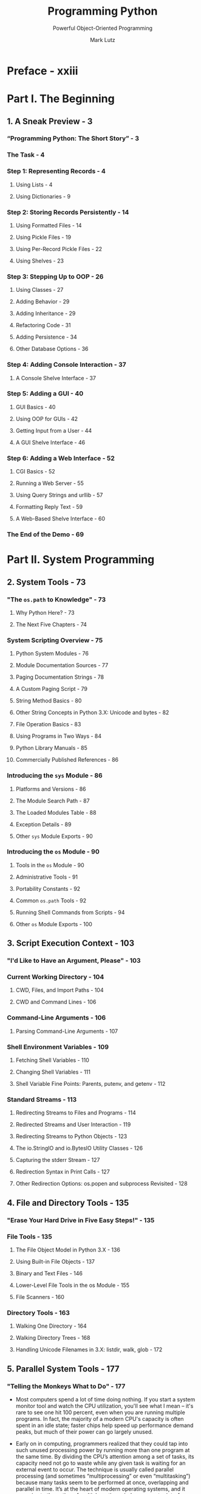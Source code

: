 #+TITLE: Programming Python
#+SUBTITLE: Powerful Object-Oriented Programming
#+VERSION: 4th - Covers Python 3.x
#+I-USE: 3.8 or 3.9
#+AUTHOR: Mark Lutz
#+STARTUP: overview
#+STARTUP: entitiespretty

* Preface - xxiii
* Part I. The Beginning
** 1. A Sneak Preview - 3
*** “Programming Python: The Short Story” - 3
*** The Task - 4
*** Step 1: Representing Records - 4
**** Using Lists - 4
**** Using Dictionaries - 9
     
*** Step 2: Storing Records Persistently - 14
**** Using Formatted Files - 14
**** Using Pickle Files - 19
**** Using Per-Record Pickle Files - 22
**** Using Shelves - 23
     
*** Step 3: Stepping Up to OOP - 26
**** Using Classes - 27
**** Adding Behavior - 29
**** Adding Inheritance - 29
**** Refactoring Code - 31
**** Adding Persistence - 34
**** Other Database Options - 36
     
*** Step 4: Adding Console Interaction - 37
**** A Console Shelve Interface - 37
     
*** Step 5: Adding a GUI - 40
**** GUI Basics - 40
**** Using OOP for GUIs - 42
**** Getting Input from a User - 44
**** A GUI Shelve Interface - 46
     
*** Step 6: Adding a Web Interface - 52
**** CGI Basics - 52
**** Running a Web Server - 55
**** Using Query Strings and urllib - 57
**** Formatting Reply Text - 59
**** A Web-Based Shelve Interface - 60
     
*** The End of the Demo - 69

* Part II. System Programming
** 2. System Tools - 73
*** "The ~os.path~ to Knowledge" - 73
**** Why Python Here? - 73
**** The Next Five Chapters - 74
     
*** System Scripting Overview - 75
**** Python System Modules - 76
**** Module Documentation Sources - 77
**** Paging Documentation Strings - 78
**** A Custom Paging Script - 79
**** String Method Basics - 80
**** Other String Concepts in Python 3.X: Unicode and bytes - 82
**** File Operation Basics - 83
**** Using Programs in Two Ways - 84
**** Python Library Manuals - 85
**** Commercially Published References - 86
     
*** Introducing the ~sys~ Module - 86
**** Platforms and Versions - 86
**** The Module Search Path - 87
**** The Loaded Modules Table - 88
**** Exception Details - 89
**** Other ~sys~ Module Exports - 90
     
*** Introducing the ~os~ Module - 90
**** Tools in the ~os~ Module - 90
**** Administrative Tools - 91
**** Portability Constants - 92
**** Common ~os.path~ Tools - 92
**** Running Shell Commands from Scripts - 94
**** Other ~os~ Module Exports - 100
    
** 3. Script Execution Context - 103
*** "I'd Like to Have an Argument, Please" - 103
*** Current Working Directory - 104
**** CWD, Files, and Import Paths - 104
**** CWD and Command Lines - 106
     
*** Command-Line Arguments - 106
**** Parsing Command-Line Arguments - 107
     
*** Shell Environment Variables - 109
**** Fetching Shell Variables - 110
**** Changing Shell Variables - 111
**** Shell Variable Fine Points: Parents, putenv, and getenv - 112
     
*** Standard Streams - 113
**** Redirecting Streams to Files and Programs - 114
**** Redirected Streams and User Interaction - 119
**** Redirecting Streams to Python Objects - 123
**** The io.StringIO and io.BytesIO Utility Classes - 126
**** Capturing the stderr Stream - 127
**** Redirection Syntax in Print Calls - 127
**** Other Redirection Options: os.popen and subprocess Revisited - 128

** 4. File and Directory Tools - 135
*** "Erase Your Hard Drive in Five Easy Steps!" - 135
*** File Tools - 135
**** The File Object Model in Python 3.X - 136
**** Using Built-in File Objects - 137
**** Binary and Text Files - 146
**** Lower-Level File Tools in the os Module - 155
**** File Scanners - 160
     
*** Directory Tools - 163
**** Walking One Directory - 164
**** Walking Directory Trees - 168
**** Handling Unicode Filenames in 3.X: listdir, walk, glob - 172

** 5. Parallel System Tools - 177
*** "Telling the Monkeys What to Do" - 177
    - Most computers spend a lot of time doing nothing.
        If you start a system monitor tool and watch the CPU utilization, you'll
      see what I mean -- it's rare to see one hit 100 percent, even when you are
      running multiple programs. In fact, the majority of a modern CPU's capacity
      is often spent in an idle state; faster chips help speed up performance
      demand peaks, but much of their power can go largely unused.

    - Early on in computing, programmers realized that they could tap into such unused
      processing power by running more than one program at the same time. By dividing the
      CPU’s attention among a set of tasks, its capacity need not go to waste while any given
      task is waiting for an external event to occur. The technique is usually called parallel
      processing (and sometimes “multiprocessing” or even “multitasking”) because many
      tasks seem to be performed at once, overlapping and parallel in time. It’s at the heart
      of modern operating systems, and it gave rise to the notion of multiple-active-window
      computer interfaces we’ve all come to take for granted. Even within a single program,
      dividing processing into tasks that run in parallel can make the overall system faster,
      at least as measured by the clock on your wall.

    - Just as important is that modern software systems are expected to be responsive
      to users regardless of the amount of work they must perform behind the scenes.
      It’s usually unacceptable for a program to stall while busy carrying out a
      request. Consider an email-browser user interface, for example; when asked
      to fetch email from a server, the program must download text from a server
      over a network. If you have enough email or a slow enough Internet link,
      that step alone can take minutes to finish. But while the download task
      proceeds, the program as a whole shouldn’t stall—it still must respond to
      screen redraws, mouse clicks, and so on.

    - Parallel processing comes to the rescue here, too. By performing such long-running
      tasks in parallel with the rest of the program, the system at large can remain
      responsive no matter how busy some of its parts may be. Moreover, the parallel
      processing model is a natural fit for structuring such programs and others;
      some tasks are more easily conceptualized and coded as components running as
      independent, parallel entities.

    - There are two fundamental ways to get tasks running at the same time in Python
      -- process forks and spawned threads. Functionally, both rely on underlying
      operating system services to run bits of Python code in parallel. Procedurally,
      they are very different in terms of interface, portability, and communication.
      For instance, at this writing direct process forks are not supported on
      Windows under standard Python (though they are underCygwin Python on Windows).

    - By contrast, Python’s thread support works on all major platforms. Moreover,
      the os.spawn family of calls provides additional ways to launch programs in
      a platformneutral way that is similar to forks, and the os.popen and
      ~os.system~ calls and subprocess module we studied in Chapters 2 and 3 can
      be used to portably spawn programs with shell commands. The newer
      multiprocessing module offers additional ways to run processes portably in
      many contexts.

    - In this chapter, which is a continuation of our look at system interfaces
      available to Python programmers, we explore Python’s built-in tools for
      starting tasks in parallel, as well as communicating with those tasks. In
      some sense, we’ve already begun doing so—os.system, os.popen, and subprocess,
      which we learned and applied over the last three chapters, are a fairly
      portable way to spawn and speak with command-line programs, too. We won't
      repeat full coverage of those tools here.

    - Instead, our emphasis in this chapter is on introducing more direct techniques
      -- forks, threads, pipes, signals, sockets, and other launching techniques --
      and on using Python’s built-in tools that support them, such as the ~os.fork~
      call and the threading, queue, and multiprocessing modules. In the next
      chapter (and in the remainder of this book), we use these techniques in
      more realistic programs, so be sure you understand the basics here before
      flipping ahead.

    - One note up front: although the process, thread, and IPC mechanisms we will
      explore in this chapter are the primary parallel processing tools in
      Python scripts, the third party domain offers additional options which may
      serve more advanced or specialized roles. As just one example, the MPI for
      Python system allows Python scripts to also employ the Message Passing
      Interface (MPI) standard, allowing Python programs to exploit multiple
      processors in various ways (see the Web for details). While such specific
      extensions are beyond our scope in this book, the fundamentals of
      multiprocessing that we will explore here should apply to more advanced
      techniques you may encounter in your parallel futures.
      
      
*** Forking Processes - 179
**** The fork/exec Combination - 182
***** ~os.exec~ call formats - 183
***** Spawned child program - 184
****** *More on Cygwin Python for Windows*
      
*** Threads - 18
**** The ~_thread~ Module - 189
***** Basic usage - 189
***** Other ways to code threads with ~_thread~ - 191
***** Running multiple threads - 191
***** Synchronizing access to shared objects and names - 193
***** Waiting for spawned thread exits - 195
***** Coding alternatives: busy loops, arguments, and context managers - 197
      
**** The ~threading~ Module - 199
***** Other ways to code threads with threading - 201
***** Synchronizing access to shared objects and names revisited - 202

**** The ~queue~ Module - 204
***** Arguments versus globals - 206
***** Program exit with child threads - 206
***** Running the script - 207

**** Preview: GUIs and Threads - 208
***** *Thread Timers versus GUI Timers* - 210
     
**** More on the Global Interpreter Lock - 211
***** The thread switch interval - 212
***** Atomic operations - 212
***** C API thread considerations - 212
***** A process-based alternative: multiprocessing (ahead) - 213
      
*** Program Exits - 213
**** ~sys~ Module Exits - 214
**** ~os~ Module Exits - 215
**** Shell Command Exit Status Codes - ss16
***** Exit status with ~os.system~ and ~os.popen~ - 216
***** Output stream buffering: A first look - 218
***** Exit status with ~subprocess~ - 218
      
**** Process Exit Status and Shared State - 219
**** Thread Exits and Shared State - 220
     
*** Interprocess Communication - 222
**** Anonymous Pipes - 224
***** Anonymous pipe basics - 224
***** Wrapping pipe descriptors in file objects - 226
***** Anonymous pipes and threads - 228
***** Bidirectional IPC with anonymous pipes - 228
***** Output stream buffering revisited: Deadlocks and flushes - 23
****** More on Stream Buffering: ~pty~ and ~Pexpect~ - 233
      
**** Named Pipes (Fifos) - 234
***** Named pipe basics - 235
***** Named pipe use cases - 236
      
**** Sockets: A First Look - 236
***** Socket basics - 237
***** Sockets and independent programs - 238
***** Socket use cases - 239
      
**** Signals - 240
     
*** The multiprocessing Module - 243
**** Why multiprocessing? - 243
**** The Basics: Processes and Locks - 245
***** Implementation and usage rules - 246
      
**** IPC Tools: Pipes, Shared Memory, and Queues - 248
***** multiprocessing pipes - 249
***** Shared memory and globals - 250
***** Queues and subclassing - 252
      
**** Starting Independent Programs - 254
**** And Much More - 256
***** And a little less... - 256
     
**** Why multiprocessing? The Conclusion - 257
     
*** Other Ways to Start Programs - 258
**** The ~os.spawn~ Calls - 258
**** The ~os.startfile~ call on Windows - 261
***** Using the DOS start command - 261
***** Using start in Python scripts - 262
***** The ~os.startfile~ call - 263
      
*** A Portable Program-Launch Framework - 263
*** Other System Tools Coverage - 268

** 6. Complete System Programs - 271
*** "The Greps of Wrath" - 271
*** A Quick Game of "Find the Biggest Python File" - 272
**** Scanning the Standard Library Directory - 272
**** Scanning the Standard Library Tree - 273
**** Scanning the Module Search Path - 274
**** Scanning the Entire Machine - 276
**** Printing Unicode Filenames - 279
     
*** Splitting and Joining Files - 282
**** Splitting Files Portably - 283
**** Joining Files Portably - 286
**** Usage Variations - 289
     
*** Generating Redirection Web Pages - 292
**** Page Template File - 293
**** Page Generator Script - 294
     
*** A Regression Test Script - 297
**** Running the Test Driver - 299
     
*** Copying Directory Trees - 304
*** Comparing Directory Trees - 308
**** Finding Directory Differences - 309
**** Finding Tree Differences - 311
**** Running the Script - 314
**** Verifying Backups - 316
**** Reporting Differences and Other Ideas - 317

*** Searching Directory Trees - 319
**** Greps and Globs and Finds - 320
**** Rolling Your Own find Module - 321
**** Cleaning Up Bytecode Files - 324
**** A Python Tree Searcher - 327
     
*** Visitor: Walking Directories “++” - 330
**** Editing Files in Directory Trees (Visitor) - 334
**** Global Replacements in Directory Trees (Visitor) - 336
**** Counting Source Code Lines (Visitor) - 338
**** Recoding Copies with Classes (Visitor) - 339
**** Other Visitor Examples (External) - 341
     
*** Playing Media Files - 343
**** The Python webbrowser Module - 347
**** The Python mimetypes Module - 348
**** Running the Script - 350
     
*** Automated Program Launchers (External) - 351

* Part III. GUI Programming
** 7. Graphical User Interfaces - 355
*** “Here’s Looking at You, Kid” - 355
**** GUI Programming Topics - 355
**** Running the Examples - 357
     
*** Python GUI Development Options - 358
*** tkinter Overview - 363
**** tkinter Pragmatics - 363
**** tkinter Documentation - 364
**** tkinter Extensions - 364
**** tkinter Structure - 366
     
*** Climbing the GUI Learning Curve - 368
**** “Hello World” in Four Lines (or Less) - 368
**** tkinter Coding Basics - 369
**** Making Widgets - 370
**** Geometry Managers - 370
**** Running GUI Programs - 371
     
*** tkinter Coding Alternatives - 372
**** Widget Resizing Basics - 373
**** Configuring Widget Options and Window Titles - 375
**** One More for Old Times’ Sake - 376
**** Packing Widgets Without Saving Them - 377
     
*** Adding Buttons and Callbacks - 379
**** Widget Resizing Revisited: Expansion 380 

*** Adding User-Defined Callback Handlers - 382
**** Lambda Callback Handlers - 383
**** Deferring Calls with Lambdas and Object References - 384
**** Callback Scope Issues - 385
**** Bound Method Callback Handlers - 391
**** Callable Class Object Callback Handlers - 392
**** Other tkinter Callback Protocols - 393
**** Binding Events - 394
     
*** Adding Multiple Widgets - 395
**** Widget Resizing Revisited: Clipping - 396
**** Attaching Widgets to Frames - 397
**** Layout: Packing Order and Side Attachments - 397
**** The Packer’s Expand and Fill Revisited - 398
**** Using Anchor to Position Instead of Stretch - 399
     
*** Customizing Widgets with Classes - 400
**** Standardizing Behavior and Appearance - 401
     
*** Reusable GUI Components with Classes - 403
**** Attaching Class Components - 405
**** Extending Class Components - 407
**** Standalone Container Classes - 408
     
*** The End of the Tutorial - 410
*** Python/tkinter for Tcl/Tk Converts 412    

** 8. A tkinter Tour, Part 1 - 415
*** "Widgets and Gadgets and GUIs, Oh My!" - 415
**** This Chapter’s Topics - 415
     
*** Configuring Widget Appearance - 416
*** Top-Level Windows - 419
**** Toplevel and Tk Widgets - 421
**** Top-Level Window Protocols - 422
     
*** Dialogs - 426
**** Standard (Common) Dialogs - 426
**** The Old-Style Dialog Module - 438
**** Custom Dialogs - 439
     
*** Binding Events - 443
**** Other bind Events - 447
     
*** Message and Entry - 448
**** Message - 448
**** Entry - 449
**** Laying Out Input Forms - 451
**** tkinter “Variables” and Form Layout Alternatives - 454
     
*** Checkbutton, Radiobutton, and Scale - 457
**** Checkbuttons - 457
**** Radio Buttons - 462
**** Scales (Sliders) - 467
     
*** Running GUI Code Three Ways - 471
**** Attaching Frames - 471
**** Independent Windows - 476
**** Running Programs - 478
     
*** Images - 484
**** Fun with Buttons and Pictures - 487
     
*** Viewing and Processing Images with PIL - 491
**** PIL Basics - 491
**** Displaying Other Image Types with PIL - 493
**** Creating Image Thumbnails with PIL - 496
** 9. A tkinter Tour, Part 2 - 507
*** "On Today's Menu: Spam, Spam, and Spam" - 507
*** Menus - 507
**** Top-Level Window Menus - 508
**** Frame- and Menubutton-Based Menus - 512
**** Windows with Both Menus and Toolbars - 517
     
*** Listboxes and Scrollbars - 522
**** Programming Listboxes - 524
**** Programming Scroll Bars - 525
**** Packing Scroll Bars - 526
     
*** Text - 528
**** Programming the Text Widget - 530
**** Adding Text-Editing Operations - 533
**** Unicode and the Text Widget - 538
**** Advanced Text and Tag Operations - 548
     
*** Canvas - 550
**** Basic Canvas Operations - 550
**** Programming the Canvas Widget - 551
**** Scrolling Canvases - 554
**** Scrollable Canvases and Image Thumbnails - 557
**** Using Canvas Events - 560
     
*** Grids - 564
**** Why Grids? - 564
**** Grid Basics: Input Forms Revisited - 565
**** Comparing grid and pack - 566
**** Combining grid and pack - 568
**** Making Gridded Widgets Expandable - 570
**** Laying Out Larger Tables with grid - 574
     
*** Time Tools, Threads, and Animation - 582
**** Using Threads with tkinter GUIs - 584
**** Using the after Method - 585
**** Simple Animation Techniques - 588
**** Other Animation Topics - 593
     
*** The End of the Tour - 595
**** Other Widgets and Options - 595
** 10. GUI Coding Techniques - 597
*** "Building a Better Mousetrap" - 597
*** GuiMixin: Common Tool Mixin Classes - 598
**** Widget Builder Functions - 598
**** Mixin Utility Classes - 599
     
*** GuiMaker: Automating Menus and Toolbars - 603
**** Subclass Protocols - 607
**** GuiMaker Classes - 608
**** GuiMaker Self-Test - 608
**** BigGui: A Client Demo Program - 609
     
*** ShellGui: GUIs for Command-Line Tools - 613
**** A Generic Shell-Tools Display - 613
**** Application-Specific Tool Set Classes - 615
**** Adding GUI Frontends to Command Lines - 617
     
*** GuiStreams: Redirecting Streams to Widgets - 623
**** Using Redirection for the Packing Scripts - 627
     
*** Reloading Callback Handlers Dynamically - 628
*** Wrapping Up Top-Level Window Interfaces - 630
*** GUIs, Threads, and Queues - 635
**** Placing Data on Queues - 636
**** Placing Callbacks on Queues - 640
     
*** More Ways to Add GUIs to Non-GUI Code - 646
**** Popping Up GUI Windows on Demand - 647
**** Adding a GUI As a Separate Program: Sockets (A Second Look) - 649
**** Adding a GUI As a Separate Program: Command Pipes - 654
     
*** The PyDemos and PyGadgets Launchers - 662
**** PyDemos Launcher Bar (Mostly External) - 662
**** PyGadgets Launcher Bar - 667
     
** 11. Complete GUI Programs - 671
*** "Python, Open Source, and Camaros" - 671
**** Examples in Other Chapters - 672
**** This Chapter's Strategy - 673
     
*** PyEdit: A Text Editor Program/Object - 674
**** Running PyEdit - 675
**** PyEdit Changes in Version 2.0 (Third Edition) - 682
**** PyEdit Changes in Version 2.1 (Fourth Edition) - 684
**** PyEdit Source Code - 693
     
*** PyPhoto: An Image Viewer and Resizer - 716
**** Running PyPhoto - 717
**** PyPhoto Source Code - 719
     
*** PyView: An Image and Notes Slideshow - 727
**** Running PyView - 727
**** PyView Source Code - 732
     
*** PyDraw: Painting and Moving Graphics - 738
**** Running PyDraw - 738
**** PyDraw Source Code - 738
     
*** PyClock: An Analog/Digital Clock Widget - 747
**** A Quick Geometry Lesson - 747
**** Running PyClock - 751
**** PyClock Source Code - 754
     
*** PyToe: A Tic-Tac-Toe Game Widget - 762
**** Running PyToe - 762
**** PyToe Source Code (External) - 763
     
*** Where to Go from Here - 766

* Part IV. Internet Programming
** 12. Network Scripting - 771
*** "Tune In, Log On, and Drop Out" - 771
**** Internet Scripting Topics - 772
**** Running Examples in This Part of the Book - 775
     
*** Python Internet Development Options - 777
*** Plumbing the Internet - 780
**** The Socket Layer - 781
**** The Protocol Layer - 782
**** Python's Internet Library Modules - 785
     
*** Socket Programming - 787
**** Socket Basics - 788
**** Running Socket Programs Locally - 794
**** Running Socket Programs Remotely - 795
**** Spawning Clients in Parallel - 798
**** Talking to Reserved Ports - 801
     
*** Handling Multiple Clients - 802
**** Forking Servers - 803
**** Threading Servers - 815
**** Standard Library Server Classes - 818
**** Multiplexing Servers with select - 820
**** Summary: Choosing a Server Scheme - 826
     
*** Making Sockets Look Like Files and Streams - 827
**** A Stream Redirection Utility - 828
     
*** A Simple Python File Server - 840
**** Running the File Server and Clients - 842
**** Adding a User-Interface Frontend - 843

** 13. Client-Side Scripting - 853
*** "Socket to Me!" - 853
*** FTP: Transferring Files over the Net - 854
*** Transferring Files with ftplib - 854
**** Using urllib to Download Files - 857
**** FTP get and put Utilities - 860
**** Adding a User Interface - 867
     
*** Transferring Directories with ftplib - 874
**** Downloading Site Directories - 874
**** Uploading Site Directories - 880
**** Refactoring Uploads and Downloads for Reuse - 884
     
*** Transferring Directory Trees with ftplib - 892
**** Uploading Local Trees - 893
**** Deleting Remote Trees - 895
**** Downloading Remote Trees - 899
     
*** Processing Internet Email - 899
**** Unicode in Python 3.X and Email Tools - 900
     
*** POP: Fetching Email - 901
**** Mail Configuration Module - 902
**** POP Mail Reader Script - 905
**** Fetching Messages - 906
**** Fetching Email at the Interactive Prompt - 909
     
*** SMTP: Sending Email - 910
**** SMTP Mail Sender Script - 911
**** Sending Messages - 913
**** Sending Email at the Interactive Prompt - 919
     
*** email: Parsing and Composing Mail Content - 921
**** Message Objects - 922
**** Basic email Package Interfaces in Action - 924
**** Unicode, Internationalization, and the Python 3.1 email Package - 926
     
*** A Console-Based Email Client - 947
**** Running the pymail Console Client - 952
     
*** The mailtools Utility Package - 956
**** Initialization File - 957
**** MailTool Class - 958
**** MailSender Class - 959
**** MailFetcher Class - 967
**** MailParser Class - 976
**** Self-Test Script - 983
**** Updating the pymail Console Client - 986
     
*** NNTP: Accessing Newsgroups - 991
*** HTTP: Accessing Websites - 994
*** The urllib Package Revisited - 997
**** Other urllib Interfaces - 999
     
*** Other Client-Side Scripting Options - 1002

** 14. The PyMailGUI Client - 1005
*** "Use the Source, Luke" - 1005
**** Source Code Modules and Size - 1006
**** Why PyMailGUI? - 1008
**** Running PyMailGUI - 1010
**** Presentation Strategy - 1010
     
*** Major PyMailGUI Changes - 1011
**** New in Version 2.1 and 2.0 (Third Edition) - 1011
**** New in Version 3.0 (Fourth Edition) - 1012
     
*** A PyMailGUI Demo - 1019
**** Getting Started - 1020
**** Loading Mail - 1025
**** Threading Model - 1027
**** Load Server Interface - 1030
**** Offline Processing with Save and Open - 1031
**** Sending Email and Attachments - 1033
**** Viewing Email and Attachments - 1037
**** Email Replies and Forwards and Recipient Options - 1043
**** Deleting Email - 1049
**** POP Message Numbers and Synchronization - 1051
**** Handling HTML Content in Email - 1053
**** Mail Content Internationalization Support - 1055
**** Alternative Configurations and Accounts - 1059
**** Multiple Windows and Status Messages - 1060
     
*** PyMailGUI Implementation - 1062
**** PyMailGUI: The Main Module - 1063
**** SharedNames: Program-Wide Globals - 1066
**** ListWindows: Message List Windows - 1067
**** ViewWindows: Message View Windows - 1085
**** messagecache: Message Cache Manager - 1095
**** popuputil: General-Purpose GUI Pop Ups - 1098
**** wraplines: Line Split Tools - 1100
**** html2text: Extracting Text from HTML (Prototype, Preview) - 1102
**** mailconfig: User Configurations - 1105
**** textConfig: Customizing Pop-Up PyEdit Windows 1110
**** PyMailGUIHelp: User Help Text and Display 1111
**** altconfigs: Configuring for Multiple Accounts 1114
     
*** Ideas for Improvement 1116
** 15. Server-Side Scripting - 1125
*** "Oh, What a Tangled Web We Weave" - 1125
*** What’s a Server-Side CGI Script? - 1126
**** The Script Behind the Curtain - 1126
**** Writing CGI Scripts in Python - 1128
     
*** Running Server-Side Examples - 1130
**** Web Server Options - 1130
**** Running a Local Web Server - 1131
**** The Server-Side Examples Root Page - 1133
**** Viewing Server-Side Examples and Output - 1134
     
*** Climbing the CGI Learning Curve - 1135
**** A First Web Page - 1135
**** A First CGI Script - 1141
**** Adding Pictures and Generating Tables - 1146
**** Adding User Interaction - 1149
**** Using Tables to Lay Out Forms - 1157
**** Adding Common Input Devices - 1163
**** Changing Input Layouts - 1166
**** Passing Parameters in Hardcoded URLs - 1170
**** Passing Parameters in Hidden Form Fields - 1172
     
*** Saving State Information in CGI Scripts - 1174
**** URL Query Parameters - 1176
**** Hidden Form Input Fields - 1176
**** HTTP “Cookies” - 1177
**** Server-Side Databases - 1181
**** Extensions to the CGI Model - 1182
**** Combining Techniques - 1183
     
*** The Hello World Selector - 1183
**** Checking for Missing and Invalid Inputs - 1190
     
*** Refactoring Code for Maintainability - 1192
**** Step 1: Sharing Objects Between Pages—A New Input Form - 1193
**** Step 2: A Reusable Form Mock-Up Utility - 1196
**** Step 3: Putting It All Together—A New Reply Script - 1199
     
*** More on HTML and URL Escapes - 1201
**** URL Escape Code Conventions - 1202
**** Python HTML and URL Escape Tools - 1203
**** Escaping HTML Code - 1203
**** Escaping URLs - 1204
**** Escaping URLs Embedded in HTML Code - 1205
     
*** Transferring Files to Clients and Servers - 1209
**** Displaying Arbitrary Server Files on the Client - 1211
**** Uploading Client Files to the Server - 1218
**** More Than One Way to Push Bits over the Net - 1227
** 16. The PyMailCGI Server - 1229
*** "Things to Do When Visiting Chicago" - 1229
*** The PyMailCGI Website - 1230
**** Implementation Overview - 1230
**** New in This Fourth Edition (Version 3.0) - 1233
**** New in the Prior Edition (Version 2.0) - 1235
**** Presentation Overview - 1236
**** Running This Chapter’s Examples - 1237
     
*** The Root Page - 1239
**** Configuring PyMailCGI - 1240
     
*** Sending Mail by SMTP - 1241
**** The Message Composition Page - 1242
**** The Send Mail Script - 1242
**** Error Pages - 1246
**** Common Look-and-Feel - 1246
**** Using the Send Mail Script Outside a Browser - 1247
     
*** Reading POP Email - 1249
**** The POP Password Page - 1250
**** The Mail Selection List Page - 1251
**** Passing State Information in URL Link Parameters - 1254
**** Security Protocols - 1257
**** The Message View Page - 1259
**** Passing State Information in HTML Hidden Input Fields - 1262
**** Escaping Mail Text and Passwords in HTML - 1264
     
*** Processing Fetched Mail - 1266
**** Reply and Forward - 1267
**** Delete - 1268
**** Deletions and POP Message Numbers - 1272
     
*** Utility Modules - 1276
**** External Components and Configuration - 1276
**** POP Mail Interface - 1277
**** POP Password Encryption - 1278
**** Common Utilities Module - 1286
     
*** Web Scripting Trade-Offs - 1291
**** PyMailCGI Versus PyMailGUI - 1292
**** The Web Versus the Desktop - 1293
**** Other Approaches - 1296
* Part V. Tools and Techniques
** 17. Databases and Persistence - 1303
*** "Give Me an Order of Persistence, but Hold the Pickles" - 1303
*** Persistence Options in Python - 1303
*** DBM Files - 1305
**** Using DBM Files - 1305
**** DBM Details: Files, Portability, and Close - 1308
     
*** Pickled Objects - 1309
**** Using Object Pickling - 1310
**** Pickling in Action - 1311
**** Pickle Details: Protocols, Binary Modes, and _pickle - 1314
     
*** Shelve Files - 1315
**** Using Shelves - 1316
**** Storing Built-in Object Types in Shelves - 1317
**** Storing Class Instances in Shelves - 1318
**** Changing Classes of Objects Stored in Shelves - 1320
**** Shelve Constraints - 1321
**** Pickled Class Constraints - 1323
**** Other Shelve Limitations - 1324
     
*** The ZODB Object-Oriented Database - 1325
**** The Mostly Missing ZODB Tutorial - 1326
     
*** SQL Database Interfaces - 1329
**** SQL Interface Overview - 1330
**** An SQL Database API Tutorial with SQLite - 1332
**** Building Record Dictionaries - 1339
**** Tying the Pieces Together - 1342
**** Loading Database Tables from Files - 1344
**** SQL Utility Scripts - 1347
**** SQL Resources - 1354
     
*** ORMs: Object Relational Mappers - 1354
*** PyForm: A Persistent Object Viewer (External) - 1356
     
** 18. Data Structures - 1359
*** "Roses Are Red, Violets Are Blue; Lists Are Mutable, and So Is Set Foo" - 1359
*** Implementing Stacks - 1360
**** Built-in Options - 1360
**** A Stack Module - 1362
**** A Stack Class - 1364
**** Customization: Performance Monitors - 1366
**** Optimization: Tuple Tree Stacks - 1367
**** Optimization: In-Place List Modifications - 1369
**** Timing the Improvements - 1371
     
*** Implementing Sets - 1373
**** Built-in Options - 1374
**** Set Functions - 1375
**** Set Classes - 1377
**** Optimization: Moving Sets to Dictionaries - 1378
**** Adding Relational Algebra to Sets (External) - 1382
     
*** Subclassing Built-in Types - 1383
*** Binary Search Trees - 1385
**** Built-in Options - 1385
**** Implementing Binary Trees - 1386
**** Trees with Both Keys and Values - 1388
     
*** Graph Searching - 1390
**** Implementing Graph Search - 1390
**** Moving Graphs to Classes - 1393
     
*** Permuting Sequences - 1395
*** Reversing and Sorting Sequences - 1397
**** Implementing Reversals - 1398
**** Implementing Sorts - 1399
**** Data Structures Versus Built-ins: The Conclusion - 1400
     
*** PyTree: A Generic Tree Object Viewer - 1402
** 19. Text and Language - 1405
*** "See Jack Hack. Hack, Jack, Hack" - 1405
*** Strategies for Processing Text in Python - 1405
*** String Method Utilities - 1406
**** Templating with Replacements and Formats - 1408
**** Parsing with Splits and Joins - 1409
**** Summing Columns in a File - 1410
**** Parsing and Unparsing Rule Strings - 1412
     
*** Regular Expression Pattern Matching - 1415
**** The ~re~ Module - 1416
**** First Examples - 1416
**** String Operations Versus Patterns - 1418
**** Using the re Module - 1421
**** More Pattern Examples - 1425
**** Scanning C Header Files for Patterns - 1427
     
*** XML and HTML Parsing - 1429
**** XML Parsing in Action - 1430
**** HTML Parsing in Action - 1435
     
*** Advanced Language Tools - 1438
*** Custom Language Parsers - 1440
**** The Expression Grammar - 1440
**** The Parser's Code - 1441
**** Adding a Parse Tree Interpreter - 1449
**** Parse Tree Structure - 1454
**** Exploring Parse Trees with the PyTree GUI - 1456
**** Parsers Versus Python - 1457
     
*** PyCalc: A Calculator Program/Object - 1457
**** A Simple Calculator GUI - 1458
**** PyCalc—A “Real” Calculator GUI - 1463

** 20. Python/C Integration - 1483
*** "I Am Lost at C" - 1483
**** Extending and Embedding - 1484
     
*** Extending Python in C: Overview - 1486
*** A Simple C Extension Module - 1487
*** The SWIG Integration Code Generator - 1491
**** A Simple SWIG Example - 1491
     
*** Wrapping C Environment Calls - 1495
**** Adding Wrapper Classes to Flat Libraries - 1499
**** Wrapping C Environment Calls with SWIG - 1500
     
*** Wrapping C++ Classes with SWIG - 1502
**** A Simple C++ Extension Class - 1503
**** Wrapping the C++ Class with SWIG - 1505
**** Using the C++ Class in Python - 1507
     
*** Other Extending Tools - 1511
*** Embedding Python in C: Overview - 1514
**** The C Embedding API - 1515
**** What Is Embedded Code? - 1516
     
*** Basic Embedding Techniques - 1518
**** Running Simple Code Strings - 1519
**** Running Code Strings with Results and Namespaces - 1522
**** Calling Python Objects - 1524
**** Running Strings in Dictionaries - 1526
**** Precompiling Strings to Bytecode - 1528
     
*** Registering Callback Handler Objects - 1530
**** Registration Implementation - 1531
     
*** Using Python Classes in C - 1535
*** Other Integration Topics - 1538

* Part VI. The End
** 21. Conclusion: Python and the Development Cycle - 1543
*** "That's the End of the Book, Now Here's the Meaning of Life" - 1544
*** "Something's Wrong with the Way We Program Computers" - 1544
*** The "Gilligan Factor" - 1544
*** Doing the Right Thing - 1545
**** The Static Language Build Cycle - 1546
**** Artificial Complexities - 1546
**** One Language Does Not Fit All - 1546
     
*** Enter Python - 1547
*** But What About That Bottleneck? - 1548
**** Python Provides Immediate Turnaround - 1549
**** Python Is "Executable Pseudocode" - 1550
**** Python Is OOP Done Right - 1550
**** Python Fosters Hybrid Applications - 1551
     
*** On Sinking the Titanic - 1552
*** So What's "Python: The Sequel"? - 1555
*** In the Final Analysis… - 1555
     
* Index - 1557

